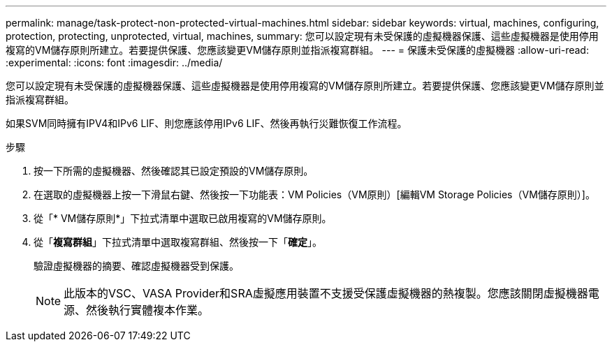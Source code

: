 ---
permalink: manage/task-protect-non-protected-virtual-machines.html 
sidebar: sidebar 
keywords: virtual, machines, configuring, protection, protecting, unprotected, virtual, machines, 
summary: 您可以設定現有未受保護的虛擬機器保護、這些虛擬機器是使用停用複寫的VM儲存原則所建立。若要提供保護、您應該變更VM儲存原則並指派複寫群組。 
---
= 保護未受保護的虛擬機器
:allow-uri-read: 
:experimental: 
:icons: font
:imagesdir: ../media/


[role="lead"]
您可以設定現有未受保護的虛擬機器保護、這些虛擬機器是使用停用複寫的VM儲存原則所建立。若要提供保護、您應該變更VM儲存原則並指派複寫群組。

如果SVM同時擁有IPV4和IPv6 LIF、則您應該停用IPv6 LIF、然後再執行災難恢復工作流程。

.步驟
. 按一下所需的虛擬機器、然後確認其已設定預設的VM儲存原則。
. 在選取的虛擬機器上按一下滑鼠右鍵、然後按一下功能表：VM Policies（VM原則）[編輯VM Storage Policies（VM儲存原則）]。
. 從「* VM儲存原則*」下拉式清單中選取已啟用複寫的VM儲存原則。
. 從「*複寫群組*」下拉式清單中選取複寫群組、然後按一下「*確定*」。
+
驗證虛擬機器的摘要、確認虛擬機器受到保護。

+
[NOTE]
====
此版本的VSC、VASA Provider和SRA虛擬應用裝置不支援受保護虛擬機器的熱複製。您應該關閉虛擬機器電源、然後執行實體複本作業。

====

